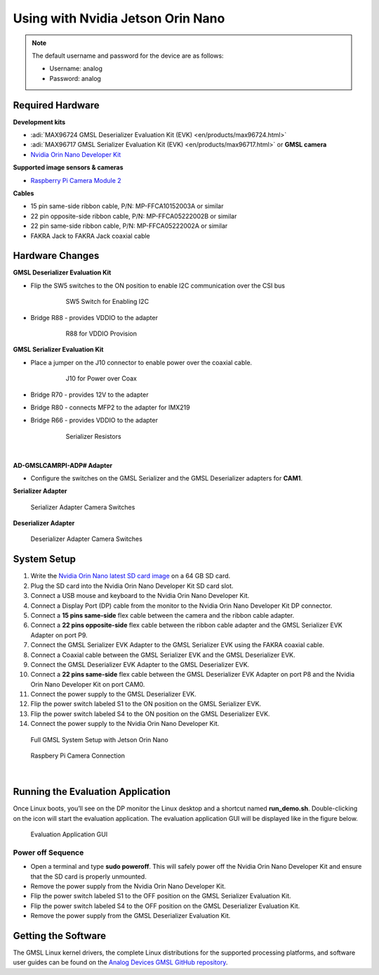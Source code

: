 
Using with Nvidia Jetson Orin Nano
==================================

.. note::

   The default username and password for the device are as follows:

   * Username: analog
   * Password: analog

Required Hardware
-----------------

**Development kits**

- :adi:`MAX96724 GMSL Deserializer Evaluation Kit (EVK) <en/products/max96724.html>`
- :adi:`MAX96717 GMSL Serializer Evaluation Kit (EVK) <en/products/max96717.html>` or **GMSL camera**
- `Nvidia Orin Nano Developer Kit <https://www.nvidia.com/en-us/autonomous-machines/embedded-systems/jetson-orin/>`__

**Supported image sensors & cameras**

- `Raspberry Pi Camera Module 2 <https://www.raspberrypi.com/products/camera-module-v2/>`__

**Cables**

- 15 pin same-side ribbon cable, P/N: MP-FFCA10152003A or similar
- 22 pin opposite-side ribbon cable, P/N: MP-FFCA05222002B or similar
- 22 pin same-side ribbon cable, P/N: MP-FFCA05222002A or similar
- FAKRA Jack to FAKRA Jack coaxial cable

Hardware Changes
----------------

**GMSL Deserializer Evaluation Kit**

- Flip the SW5 switches to the ON position to enable I2C communication over the CSI bus
     .. figure:: gmsl_deserializer_sw5.jpg
        :width: 300 px

        SW5 Switch for Enabling I2C

- Bridge R88 - provides VDDIO to the adapter
     .. figure:: deserializer_resistors.jpg
        :width: 300 px

        R88 for VDDIO Provision

**GMSL Serializer Evaluation Kit**

- Place a jumper on the J10 connector to enable power over the coaxial cable.
     .. figure:: gmsl_serializer_j10.jpg
        :width: 400 px

        J10 for Power over Coax

- Bridge R70 - provides 12V to the adapter
- Bridge R80 - connects MFP2 to the adapter for IMX219
- Bridge R66 - provides VDDIO to the adapter

     .. figure:: serializer_resistors.jpg
        :width: 400 px

        Serializer Resistors

|

**AD-GMSLCAMRPI-ADP# Adapter**

- Configure the switches on the GMSL Serializer and the GMSL Deserializer adapters for **CAM1**.

**Serializer Adapter**

.. figure:: ser_interposer.jpg
    :width: 400 px

    Serializer Adapter Camera Switches

**Deserializer Adapter**

.. figure:: deser_interposer.jpg
    :width: 400 px

    Deserializer Adapter Camera Switches

System Setup
------------

#. Write the `Nvidia Orin Nano latest SD card image <https://github.com/analogdevicesinc/gmsl#platforms-user-guides-sd-card-images-and-build-instructions>`__ on a 64 GB SD card.
#. Plug the SD card into the Nvidia Orin Nano Developer Kit SD card slot.
#. Connect a USB mouse and keyboard to the Nvidia Orin Nano Developer Kit.
#. Connect a Display Port (DP) cable from the monitor to the Nvidia Orin Nano Developer Kit DP connector.
#. Connect a **15 pins same-side** flex cable between the camera and the ribbon cable adapter.
#. Connect a **22 pins opposite-side** flex cable between the ribbon cable adapter and the GMSL Serializer EVK Adapter on port P9.
#. Connect the GMSL Serializer EVK Adapter to the GMSL Serializer EVK using the FAKRA coaxial cable.
#. Connect a Coaxial cable between the GMSL Serializer EVK and the GMSL Deserializer EVK.
#. Connect the GMSL Deserializer EVK Adapter to the GMSL Deserializer EVK.
#. Connect a **22 pins same-side** flex cable between the GMSL Deserializer EVK Adapter on port P8 and the Nvidia Orin Nano Developer Kit on port CAM0.
#. Connect the power supply to the GMSL Deserializer EVK.
#. Flip the power switch labeled S1 to the ON position on the GMSL Serializer EVK.
#. Flip the power switch labeled S4 to the ON position on the GMSL Deserializer EVK.
#. Connect the power supply to the Nvidia Orin Nano Developer Kit.

.. figure:: nvidia_jetson_orin_system.jpg
    :width: 600 px

    Full GMSL System Setup with Jetson Orin Nano

.. figure:: jetson_orin_nano_rpi_camera_connection.jpg
    :width: 600 px

    Raspbery Pi Camera Connection

|

Running the Evaluation Application
----------------------------------

Once Linux boots, you’ll see on the DP monitor the Linux desktop and a shortcut
named **run_demo.sh**. Double-clicking on the icon will start the evaluation
application. The evaluation application GUI will be displayed like in the figure below.

.. figure:: nvidia_screen1.png

    Evaluation Application GUI

Power off Sequence
~~~~~~~~~~~~~~~~~~

- Open a terminal and type **sudo poweroff**. This will safely power off the Nvidia Orin Nano Developer Kit and ensure that the SD card is properly unmounted.
- Remove the power supply from the Nvidia Orin Nano Developer Kit.
- Flip the power switch labeled S1 to the OFF position on the GMSL Serializer Evaluation Kit.
- Flip the power switch labeled S4 to the OFF position on the GMSL Deserializer Evaluation Kit.
- Remove the power supply from the GMSL Deserializer Evaluation Kit.

Getting the Software
--------------------

The GMSL Linux kernel drivers, the complete Linux distributions for the
supported processing platforms, and software user guides can be found on the
`Analog Devices GMSL GitHub repository <https://github.com/analogdevicesinc/gmsl>`__.

